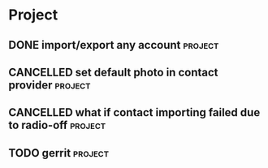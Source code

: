 * Project
#+CATEGORY: Project
** DONE import/export any account                                  :project:
CLOSED: [2012-07-11 Wed 17:15]
  
** CANCELLED set default photo in contact provider                 :project:
CLOSED: [2012-07-05 Thu 13:31]
  
** CANCELLED what if contact importing failed due to radio-off     :project:
CLOSED: [2012-07-05 Thu 13:32]
** TODO gerrit                                                      :project:
SCHEDULED: <2012-09-14 Fri>

